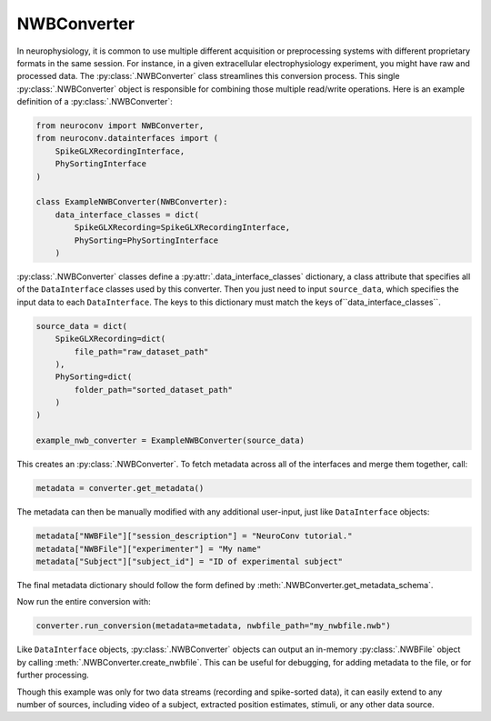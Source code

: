 NWBConverter
============

In neurophysiology, it is common to use multiple different acquisition or
preprocessing systems with different proprietary formats in the same session.
For instance, in a given extracellular electrophysiology experiment, you might
have raw and processed data. The :py:class:`.NWBConverter` class streamlines this
conversion process. This single :py:class:`.NWBConverter` object is responsible for
combining those multiple read/write operations. Here is an example definition of a
:py:class:`.NWBConverter`:

.. code-block:: python

    from neuroconv import NWBConverter,
    from neuroconv.datainterfaces import (
        SpikeGLXRecordingInterface,
        PhySortingInterface
    )

    class ExampleNWBConverter(NWBConverter):
        data_interface_classes = dict(
            SpikeGLXRecording=SpikeGLXRecordingInterface,
            PhySorting=PhySortingInterface
        )

:py:class:`.NWBConverter` classes define a :py:attr:`.data_interface_classes` dictionary, a class
attribute that specifies all of the ``DataInterface`` classes used by this
converter. Then you just need to input ``source_data``, which specifies the
input data to each ``DataInterface``. The keys to this dictionary must match the
keys of``data_interface_classes``.

.. code-block:: python

    source_data = dict(
        SpikeGLXRecording=dict(
            file_path="raw_dataset_path"
        ),
        PhySorting=dict(
            folder_path="sorted_dataset_path"
        )
    )

    example_nwb_converter = ExampleNWBConverter(source_data)

This creates an :py:class:`.NWBConverter`. To fetch metadata across all of the interfaces and merge
them together, call:

.. code-block:: python

    metadata = converter.get_metadata()

The metadata can then be manually modified with any additional user-input, just like ``DataInterface`` objects:

.. code-block:: python

    metadata["NWBFile"]["session_description"] = "NeuroConv tutorial."
    metadata["NWBFile"]["experimenter"] = "My name"
    metadata["Subject"]["subject_id"] = "ID of experimental subject"

The final metadata dictionary should follow the form defined by :meth:`.NWBConverter.get_metadata_schema`.

Now run the entire conversion with:

.. code-block:: python

    converter.run_conversion(metadata=metadata, nwbfile_path="my_nwbfile.nwb")

Like ``DataInterface`` objects, :py:class:`.NWBConverter` objects can output an in-memory :py:class:`.NWBFile` object by
calling :meth:`.NWBConverter.create_nwbfile`. This can be useful for debugging, for adding metadata to the file, or for
further processing.

Though this example was only for two data streams (recording and spike-sorted
data), it can easily extend to any number of sources, including video of a
subject, extracted position estimates, stimuli, or any other data source.

